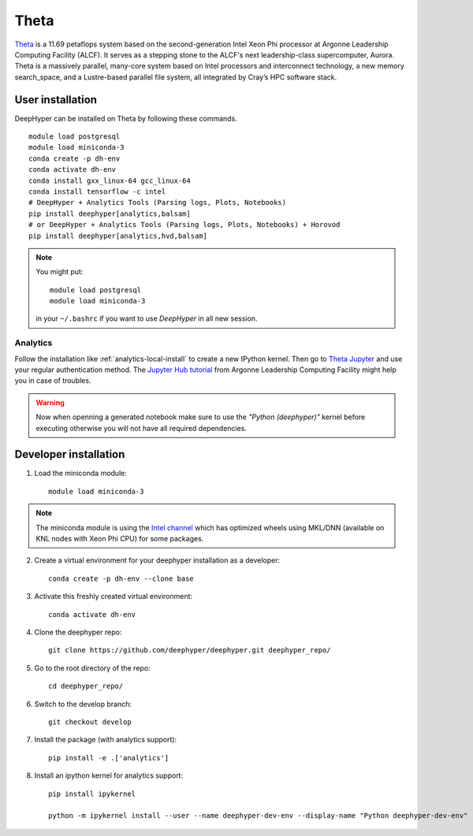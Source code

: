 Theta
*****

`Theta <https://www.alcf.anl.gov/theta>`_ is a 11.69 petaflops system based on the second-generation Intel Xeon Phi processor at Argonne Leadership Computing Facility (ALCF).
It serves as a stepping stone to the ALCF's next leadership-class supercomputer, Aurora.
Theta is a massively parallel, many-core system based on Intel processors and interconnect technology, a new memory search_space,
and a Lustre-based parallel file system, all integrated by Cray’s HPC software stack.

.. _theta-user-installation:

User installation
=================

DeepHyper can be installed on Theta by following these commands.

::

    module load postgresql
    module load miniconda-3
    conda create -p dh-env
    conda activate dh-env
    conda install gxx_linux-64 gcc_linux-64
    conda install tensorflow -c intel
    # DeepHyper + Analytics Tools (Parsing logs, Plots, Notebooks)
    pip install deephyper[analytics,balsam]
    # or DeepHyper + Analytics Tools (Parsing logs, Plots, Notebooks) + Horovod
    pip install deephyper[analytics,hvd,balsam]

.. note::
    You might put::

        module load postgresql
        module load miniconda-3

    in your ``~/.bashrc`` if you want to use *DeepHyper* in all new session.


Analytics
---------

Follow the installation like :ref:`analytics-local-install` to create a new IPython kernel.
Then go to `Theta Jupyter <https://jupyter.alcf.anl.gov/theta>`_ and use
your regular authentication method. The `Jupyter Hub tutorial <https://www.alcf.anl.gov/user-guides/jupyter-hub>`_
from Argonne Leadership Computing Facility might help you in case of troubles.

.. WARNING::

    Now when openning a generated notebook make sure to use the *"Python (deephyper)"* kernel before executing otherwise you will not have all required dependencies.


Developer installation
======================

1. Load the miniconda module::

    module load miniconda-3

.. note::
    The miniconda module is using the `Intel channel <https://software.intel.com/en-us/articles/using-intel-distribution-for-python-with-anaconda>`_ which has optimized wheels using MKL/DNN (available on KNL nodes with Xeon Phi CPU) for some packages.

2. Create a virtual environment for your deephyper installation as a developer::

    conda create -p dh-env --clone base

3. Activate this freshly created virtual environment::

    conda activate dh-env

4. Clone the deephyper repo::

    git clone https://github.com/deephyper/deephyper.git deephyper_repo/

5. Go to the root directory of the repo::

    cd deephyper_repo/


6. Switch to the develop branch::

    git checkout develop

7. Install the package (with analytics support)::

    pip install -e .['analytics']


8. Install an ipython kernel for analytics support::

    pip install ipykernel

    python -m ipykernel install --user --name deephyper-dev-env --display-name "Python deephyper-dev-env"

